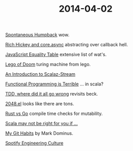 #+OPTIONS: html-link-use-abs-url:nil html-postamble:t html-preamble:t
#+OPTIONS: html-scripts:nil html-style:nil html5-fancy:nil
#+OPTIONS: toc:0 num:nil ^:{}
#+HTML_CONTAINER: div
#+HTML_DOCTYPE: xhtml-strict
#+TITLE: 2014-04-02

[[http://travel.nationalgeographic.com/travel/traveler-magazine/photo-contest/2012/entries/2014/150230/view/][Spontaneous Humpback]]  wow.

[[http://thinkrelevance.com/blog/2013/07/10/rich-hickey-and-core-async-podcast-episode-035][Rich Hickey and core.async]]  abstracting over callback hell.

[[http://dorey.github.io/JavaScript-Equality-Table/][JavaScript Equality Table]]  extensive list of wat's.

[[http://legoofdoom.blogspot.co.nz/2009/01/turing-machine-demonstration-video.html][Lego of Doom]]  turing machine from lego.

[[https://www.youtube.com/watch?v%3DGSZhUZT7Fyc][An Introduction to Scalaz-Stream]]

[[https://www.youtube.com/watch?v%3Dhzf3hTUKk8U][Functional Programming is Terrible]]  ... in scala?

[[http://vimeo.com/68375232][TDD, where did it all go wrong]]  revisits beck.

[[https://bitbucket.org/zck/2048.el][2048.el]]  looks like there are tons.

[[http://jaredly.github.io/2014/03/22/rust-vs-go/index.html][Rust vs Go]]  compile time checks for mutability.

[[http://proseand.co.nz/2014/03/31/scala-may-not-be-right-for-you-if/][Scala may not be right for you if ...]]

[[http://blog.plover.com/prog/git-habits.html][My Git Habits]]  by Mark Dominus.

[[http://vimeo.com/85490944][Spotify Engineering Culture]]
